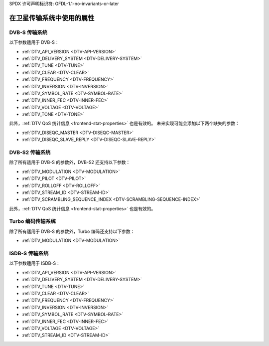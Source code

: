 SPDX 许可声明标识符: GFDL-1.1-no-invariants-or-later

.. _frontend-property-satellite-systems:

*********************************************
在卫星传输系统中使用的属性
*********************************************

.. _dvbs-params:

DVB-S 传输系统
=====================

以下参数适用于 DVB-S：

-  :ref:`DTV_API_VERSION <DTV-API-VERSION>`

-  :ref:`DTV_DELIVERY_SYSTEM <DTV-DELIVERY-SYSTEM>`

-  :ref:`DTV_TUNE <DTV-TUNE>`

-  :ref:`DTV_CLEAR <DTV-CLEAR>`

-  :ref:`DTV_FREQUENCY <DTV-FREQUENCY>`

-  :ref:`DTV_INVERSION <DTV-INVERSION>`

-  :ref:`DTV_SYMBOL_RATE <DTV-SYMBOL-RATE>`

-  :ref:`DTV_INNER_FEC <DTV-INNER-FEC>`

-  :ref:`DTV_VOLTAGE <DTV-VOLTAGE>`

-  :ref:`DTV_TONE <DTV-TONE>`

此外，:ref:`DTV QoS 统计信息 <frontend-stat-properties>` 也是有效的。
未来实现可能会添加以下两个缺失的参数：

-  :ref:`DTV_DISEQC_MASTER <DTV-DISEQC-MASTER>`

-  :ref:`DTV_DISEQC_SLAVE_REPLY <DTV-DISEQC-SLAVE-REPLY>`


.. _dvbs2-params:

DVB-S2 传输系统
======================

除了所有适用于 DVB-S 的参数外，DVB-S2 还支持以下参数：

-  :ref:`DTV_MODULATION <DTV-MODULATION>`

-  :ref:`DTV_PILOT <DTV-PILOT>`

-  :ref:`DTV_ROLLOFF <DTV-ROLLOFF>`

-  :ref:`DTV_STREAM_ID <DTV-STREAM-ID>`

-  :ref:`DTV_SCRAMBLING_SEQUENCE_INDEX <DTV-SCRAMBLING-SEQUENCE-INDEX>`

此外，:ref:`DTV QoS 统计信息 <frontend-stat-properties>` 也是有效的。

.. _turbo-params:

Turbo 编码传输系统
==========================

除了所有适用于 DVB-S 的参数外，Turbo 编码还支持以下参数：

-  :ref:`DTV_MODULATION <DTV-MODULATION>`


.. _isdbs-params:

ISDB-S 传输系统
======================

以下参数适用于 ISDB-S：

-  :ref:`DTV_API_VERSION <DTV-API-VERSION>`

-  :ref:`DTV_DELIVERY_SYSTEM <DTV-DELIVERY-SYSTEM>`

-  :ref:`DTV_TUNE <DTV-TUNE>`

-  :ref:`DTV_CLEAR <DTV-CLEAR>`

-  :ref:`DTV_FREQUENCY <DTV-FREQUENCY>`

-  :ref:`DTV_INVERSION <DTV-INVERSION>`

-  :ref:`DTV_SYMBOL_RATE <DTV-SYMBOL-RATE>`

-  :ref:`DTV_INNER_FEC <DTV-INNER-FEC>`

-  :ref:`DTV_VOLTAGE <DTV-VOLTAGE>`

-  :ref:`DTV_STREAM_ID <DTV-STREAM-ID>`
